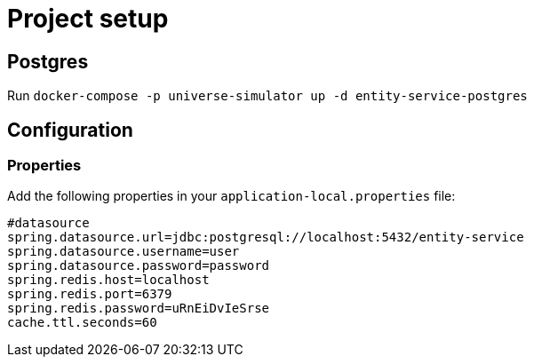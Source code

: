 = Project setup

== Postgres
Run `docker-compose -p universe-simulator up -d entity-service-postgres`

== Configuration

=== Properties
Add the following properties in your `application-local.properties` file:

----
#datasource
spring.datasource.url=jdbc:postgresql://localhost:5432/entity-service
spring.datasource.username=user
spring.datasource.password=password
spring.redis.host=localhost
spring.redis.port=6379
spring.redis.password=uRnEiDvIeSrse
cache.ttl.seconds=60
----
